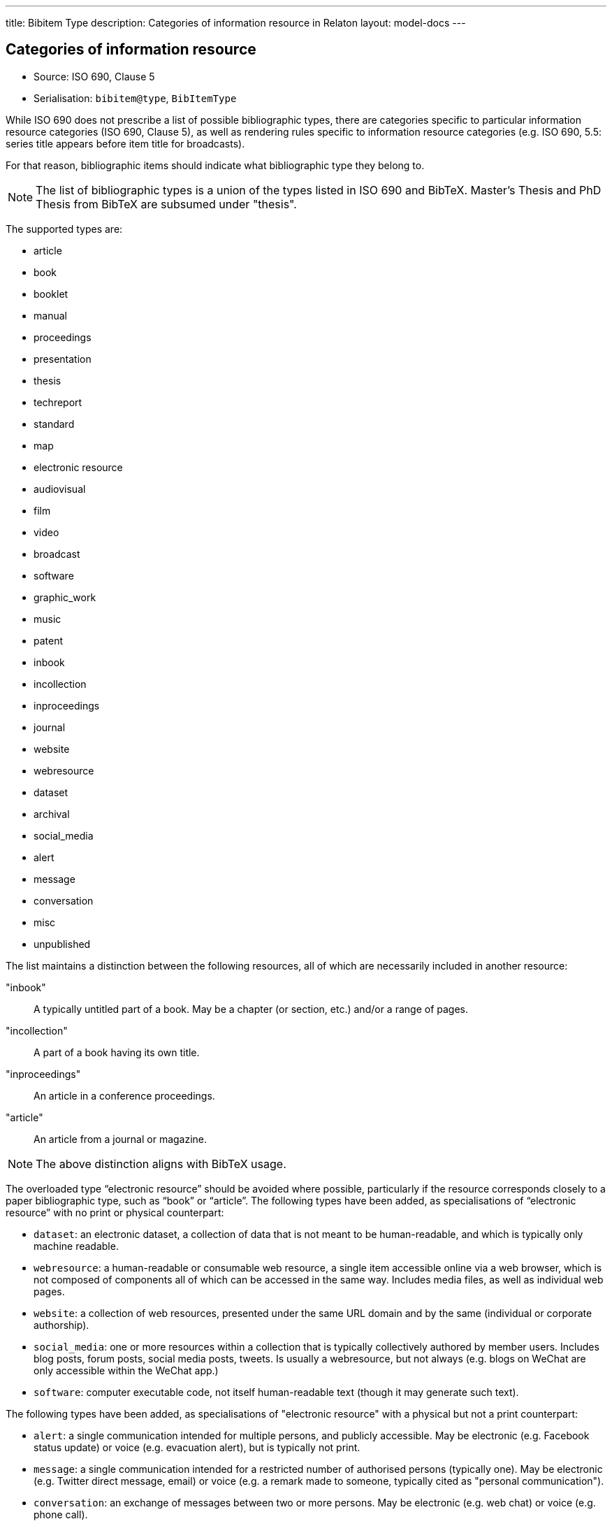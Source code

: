 ---
title: Bibitem Type
description: Categories of information resource in Relaton
layout: model-docs
---

== Categories of information resource

* Source: ISO 690, Clause 5
* Serialisation: `bibitem@type`, `BibItemType`

While ISO 690 does not prescribe a list of possible bibliographic types,
there are categories specific to particular information resource categories
(ISO 690, Clause 5),
as well as rendering rules specific to information resource categories (e.g.
ISO 690, 5.5: series title appears before item title for
broadcasts).

For that reason, bibliographic items should indicate what bibliographic type
they belong to.

NOTE: The list of bibliographic types is a union of the types listed in ISO 690
and BibTeX. Master's Thesis and PhD Thesis from BibTeX are subsumed under "thesis".

The supported types are:

* article
* book
* booklet
* manual
* proceedings
* presentation
* thesis
* techreport
* standard
* map
* electronic resource
* audiovisual
* film
* video
* broadcast
* software
* graphic_work
* music
* patent
* inbook
* incollection
* inproceedings
* journal
* website
* webresource
* dataset
* archival
* social_media
* alert
* message
* conversation
* misc
* unpublished

The list maintains a distinction between the following resources, all of which are
necessarily included in another resource:

"inbook":: A typically untitled part of a book. May be a chapter (or section, etc.) and/or a range of pages.
"incollection":: A part of a book having its own title.
"inproceedings":: An article in a conference proceedings.
"article":: An article from a journal or magazine.

NOTE: The above distinction aligns with BibTeX usage.

The overloaded type "`electronic resource`" should be avoided where possible, particularly if the
resource corresponds closely to a paper bibliographic type, such as "`book`" or "`article`".
The following types have been added, as specialisations of "`electronic resource`" with
no print or physical counterpart:


* `dataset`: an electronic dataset, a collection of data that is not meant to be human-readable,
and which is typically only machine readable.
* `webresource`: a human-readable or consumable web resource,
a single item accessible online via a web browser,
which is not composed of components all of which can be accessed in the same
way. Includes media files, as well as individual web pages.
* `website`: a collection of web resources, presented under the same URL domain and by the same
(individual or corporate authorship).
* `social_media`: one or more resources within a collection that is typically collectively authored by member users.
Includes blog posts, forum posts, social media posts, tweets. Is usually a webresource,
but not always (e.g. blogs on WeChat are only accessible within the WeChat app.)
* `software`: computer executable code, not itself human-readable text (though it may generate such text).

The following types have been added, as specialisations of "electronic resource" with
a physical but not a print counterpart:

* `alert`: a single communication intended for multiple persons, and publicly accessible. May be
electronic (e.g. Facebook status update) or voice (e.g. evacuation alert), but is typically not print.
* `message`: a single communication intended for a restricted number of authorised persons (typically one).
May be electronic (e.g. Twitter direct message, email) or voice (e.g. a remark made to someone,
typically cited as "personal communication").
* `conversation`: an exchange of messages between two or more persons. May be electronic (e.g. web chat)
or voice (e.g. phone call).

Bibliographic types can overlap.

[example]
Social media can be treated as `webresource`, and `webresource``s are electronic
resources. A Facebook status update can be treated as an `alert`, or as
`social_media`.

However each bibliographic type is associated with a particular set of conventions
around citation, so classifying an item as belonging to a given bibliographic type determines how it will
be cited.

Following the classification of citations in ISO 690, `social_media` takes priority over other
types where it is applicable, particularly for publicly visible communications (such as status updates).

